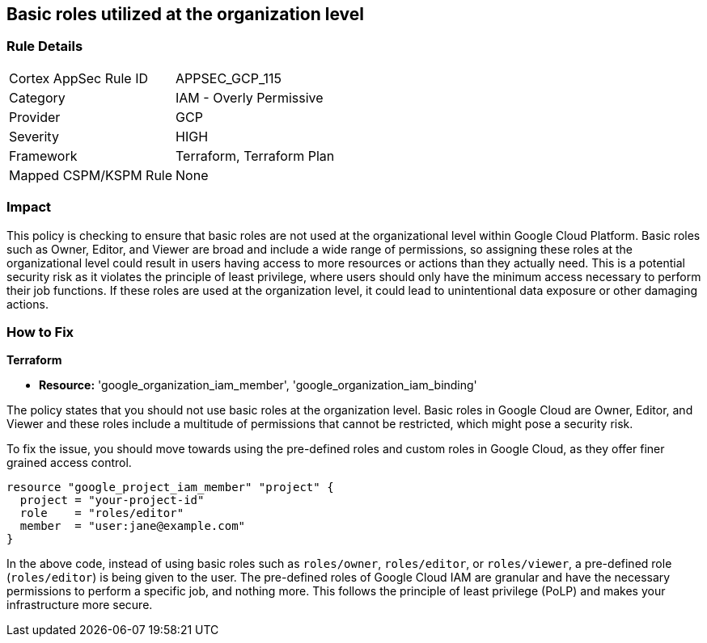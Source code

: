 
== Basic roles utilized at the organization level

=== Rule Details

[cols="1,2"]
|===
|Cortex AppSec Rule ID |APPSEC_GCP_115
|Category |IAM - Overly Permissive
|Provider |GCP
|Severity |HIGH
|Framework |Terraform, Terraform Plan
|Mapped CSPM/KSPM Rule |None
|===


=== Impact
This policy is checking to ensure that basic roles are not used at the organizational level within Google Cloud Platform. Basic roles such as Owner, Editor, and Viewer are broad and include a wide range of permissions, so assigning these roles at the organizational level could result in users having access to more resources or actions than they actually need. This is a potential security risk as it violates the principle of least privilege, where users should only have the minimum access necessary to perform their job functions. If these roles are used at the organization level, it could lead to unintentional data exposure or other damaging actions.

=== How to Fix

*Terraform*

* *Resource:* 'google_organization_iam_member', 'google_organization_iam_binding'

The policy states that you should not use basic roles at the organization level. Basic roles in Google Cloud are Owner, Editor, and Viewer and these roles include a multitude of permissions that cannot be restricted, which might pose a security risk. 

To fix the issue, you should move towards using the pre-defined roles and custom roles in Google Cloud, as they offer finer grained access control. 

[source,go]
----
resource "google_project_iam_member" "project" {
  project = "your-project-id"
  role    = "roles/editor"
  member  = "user:jane@example.com"
}
----

In the above code, instead of using basic roles such as `roles/owner`, `roles/editor`, or `roles/viewer`, a pre-defined role (`roles/editor`) is being given to the user. The pre-defined roles of Google Cloud IAM are granular and have the necessary permissions to perform a specific job, and nothing more. This follows the principle of least privilege (PoLP) and makes your infrastructure more secure.

